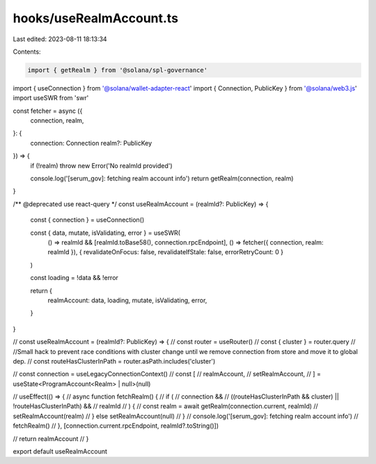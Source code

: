 hooks/useRealmAccount.ts
========================

Last edited: 2023-08-11 18:13:34

Contents:

.. code-block:: ts

    import { getRealm } from '@solana/spl-governance'
import { useConnection } from '@solana/wallet-adapter-react'
import { Connection, PublicKey } from '@solana/web3.js'
import useSWR from 'swr'

const fetcher = async ({
  connection,
  realm,
}: {
  connection: Connection
  realm?: PublicKey
}) => {
  if (!realm) throw new Error('No realmId provided')

  console.log('[serum_gov]: fetching realm account info')
  return getRealm(connection, realm)
}

/** @deprecated use react-query */
const useRealmAccount = (realmId?: PublicKey) => {
  const { connection } = useConnection()

  const { data, mutate, isValidating, error } = useSWR(
    () => realmId && [realmId.toBase58(), connection.rpcEndpoint],
    () => fetcher({ connection, realm: realmId }),
    { revalidateOnFocus: false, revalidateIfStale: false, errorRetryCount: 0 }
  )

  const loading = !data && !error

  return {
    realmAccount: data,
    loading,
    mutate,
    isValidating,
    error,
  }
}

// const useRealmAccount = (realmId?: PublicKey) => {
//   const router = useRouter()
//   const { cluster } = router.query
//   //Small hack to prevent race conditions with cluster change until we remove connection from store and move it to global dep.
//   const routeHasClusterInPath = router.asPath.includes('cluster')

//   const connection = useLegacyConnectionContext()
//   const [
//     realmAccount,
//     setRealmAccount,
//   ] = useState<ProgramAccount<Realm> | null>(null)

//   useEffect(() => {
//     async function fetchRealm() {
//       if (
//         connection &&
//         ((routeHasClusterInPath && cluster) || !routeHasClusterInPath) &&
//         realmId
//       ) {
//         const realm = await getRealm(connection.current, realmId)
//         setRealmAccount(realm)
//       } else setRealmAccount(null)
//     }
//     console.log('[serum_gov]: fetching realm account info')
//     fetchRealm()
//   }, [connection.current.rpcEndpoint, realmId?.toString()])

//   return realmAccount
// }

export default useRealmAccount


